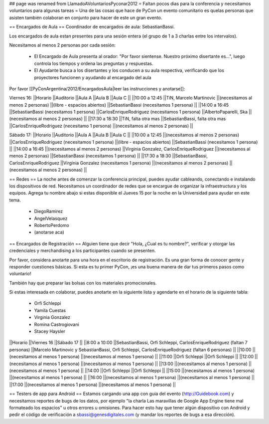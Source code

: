 ## page was renamed from LlamadoAVoluntariosPyconar2012
= Faltan pocos dias para la conferencia y necesitamos voluntarios para algunas tareas =
Una de las cosas que hace de PyCon un evento comunitario es quelas personas que asisten también colaboran en conjunto para hacer de este un gran evento.

== Encargados de Aula ==
Coordinador de encargados de aula: SebastianBassi.

Los encargados de aula estan presentes para una sesión entera (el grupo de 1 a 3 charlas entre los intervalos).

Necesitamos al menos 2 personas por cada sesión:

 * El Encargado de Aula presenta al orador: "Por favor sientense. Nuestro próximo disertante es...", luego controla  los tiempos y ordena las preguntas y respuestas.
 * El Ayudante busca a los disertantes y los conducen a su aula respectiva, verificando que los proyectores funcionen y ayudando al encargado del aula

Por favor [[PyConArgentina/2012/EncargadosAula|leer las instrucciones y anotarse]]:

Viernes 16:
||Horario ||Auditorio ||Aula A ||Aula B ||Aula C ||
||10:00 a 12:45 ||TiN, Marcelo Martinovic ||(necesitamos al menos 2 personas) ||(libre - espacios abiertos) ||SebastianBassi (necesitamos 1 persona) ||
||14:00 a 16:45 ||SebastianBassi (necesitamos 1 persona) ||CarlosEnriqueRodriguez (necesitamos 1 persona) ||AlbertoPaparelli, Ska ||(necesitamos al menos 2 personas) ||
||17:30 a 18:30 ||TiN, falta otra mas ||SebastianBassi, falta otra mas ||CarlosEnriqueRodriguez (necesitamo 1 persona) ||(necesitamos al menos 2 personas) ||




Sábado 17:
||Horario ||Auditorio ||Aula A ||Aula B ||Aula C ||
||10:00 a 12:45 ||(necesitamos al menos 2 personas) ||CarlosEnriqueRodriguez (necesitamos 1 persona) ||(libre - espacios abiertos) ||SebastianBassi (necesitamos 1 persona) ||
||14:00 a 16:45 ||(necesitamos al menos 2 personas) ||Virginia Gonzalez, CarlosEnriqueRodriguez ||(necesitamos al menos 2 personas) ||SebastianBassi (necesitamos 1 persona) ||
||17:30 a 18:30 ||SebastianBassi, CarlosEnriqueRodriguez ||Virginia Gonzalez (necesitamos 1 persona) ||(necesitamos al menos 2 personas) ||(necesitamos al menos 2 personas) ||




== Redes ==
La noche antes de comenzar la conferencia principal, puedes ayudar cableando, conectando e instalando los dispositivos de red.  Necesitamos un coordinador de redes que se encargue de organizar la infraestructura y los equipos. Agrega tu nombre abajo si estas disponible el Jueves 15 por la noche en la Universidad para ayudar en este tema.

 * DiegoRamirez
 * AngelVelasquez
 * RobertoPerdomo
 * (anotarse aca)

== Encargados de Registración ==
Alguien tiene que decir "Hola, ¿Cual es tu nombre?", verificar y otorgar las credenciales y merchandising a los participantes cuando se presenten.

Por favor, considera anotarte para una hora en el escritorio de registración. Es una gran forma de conocer gente y responder cuestiones básicas. Si esta es tu primer PyCon, ¡es una buena manera de dar tus primeros pasos como voluntario!

También hay que preparar las bolsas con los materiales promocionales.

Si estas interesada en colaborar, puedes anotarte en la siguiente lista y agendarte en el horario de la siguiente tabla:

 * Orfi Schleppi
 * Yamila Cuestas
 * Virginia Gonzalez
 * Romina Castrogiovani
 * Stacey Haysler

||Horario ||Viernes 16 ||Sábado 17 ||
||8:00 a 10:00 ||SebastianBassi, Orfi Schleppi, CarlosEnriqueRodriguez (faltan 7 personas) ||Marcelo Martinovic y SebastianBassi, Orfi Schleppi, CarlosEnriqueRodriguez (faltan 6 personas) ||
||10:00 ||(necesitamos al menos 1 persona) ||(necesitamos al menos 1 persona) ||
||11:00 ||Orfi Schleppi ||Orfi Schleppi ||
||12:00 ||(necesitamos al menos 1 persona) ||(necesitamos al menos 1 persona) ||
||13:00 ||(necesitamos al menos 1 persona) ||(necesitamos al menos 1 persona) ||
||14:00 ||Orfi Schleppi ||Orfi Schleppi ||
||15:00 ||(necesitamos al menos 1 persona) ||(necesitamos al menos 1 persona) ||
||16:00 ||(necesitamos al menos 1 persona) ||(necesitamos al menos 1 persona) ||
||17:00 ||(necesitamos al menos 1 persona) ||(necesitamos al menos 1 persona) ||


== Testers de app para Android ==
Estamos cargando una app con guia del evento (http://Guidebook.com) y necesitamos reportes de bugs de los datos, por ejemplo "la charla Las maravillas de Google App Engine tiene mal formateado los espacios" u otros errores u omisiones. Para hacer esto hay que tener algún dispositivo con Android y pedir el código de verificación a sbassi@genesdigitales.com (y mandar los reportes de bugs a esa dirección).
